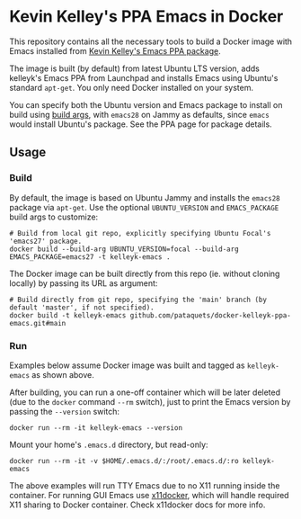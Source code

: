 * Kevin Kelley's PPA Emacs in Docker
  This repository contains all the necessary tools to build a Docker image with Emacs installed from [[https://launchpad.net/~kelleyk/+archive/ubuntu/emacs][Kevin Kelley's Emacs PPA package]].

  The image is built (by default) from latest Ubuntu LTS version, adds kelleyk's Emacs PPA from Launchpad and installs Emacs using Ubuntu's standard ~apt-get~. You only need Docker installed on your system.

  You can specify both the Ubuntu version and Emacs package to install on build using [[https://docs.docker.com/engine/reference/commandline/build/#set-build-time-variables---build-arg][build args]], with ~emacs28~ on Jammy as defaults, since ~emacs~ would install Ubuntu's package. See the PPA page for package details.

** Usage
*** Build
   By default, the image is based on Ubuntu Jammy and installs the ~emacs28~ package via ~apt-get~. Use the optional ~UBUNTU_VERSION~ and ~EMACS_PACKAGE~ build args to customize:
   #+begin_src shell
   # Build from local git repo, explicitly specifying Ubuntu Focal's 'emacs27' package.
   docker build --build-arg UBUNTU_VERSION=focal --build-arg EMACS_PACKAGE=emacs27 -t kelleyk-emacs .
   #+end_src
   The Docker image can be built directly from this repo (ie. without cloning locally) by passing its URL as argument:
   #+begin_src shell
   # Build directly from git repo, specifying the 'main' branch (by default 'master', if not specified).
   docker build -t kelleyk-emacs github.com/pataquets/docker-kelleyk-ppa-emacs.git#main
   #+end_src
*** Run
   Examples below assume Docker image was built and tagged as ~kelleyk-emacs~ as shown above.

   After building, you can run a one-off container which will be later deleted (due to the ~docker~ command ~--rm~ switch), just to print the Emacs version by passing the ~--version~ switch:
   #+begin_src shell
   docker run --rm -it kelleyk-emacs --version
   #+end_src
   Mount your home's ~.emacs.d~ directory, but read-only:
   #+begin_src shell
   docker run --rm -it -v $HOME/.emacs.d/:/root/.emacs.d/:ro kelleyk-emacs
   #+end_src
   The above examples will run TTY Emacs due to no X11 running inside the container. For running GUI Emacs use [[https://github.com/mviereck/x11docker][x11docker]], which will handle required X11 sharing to Docker container. Check x11docker docs for more info.
